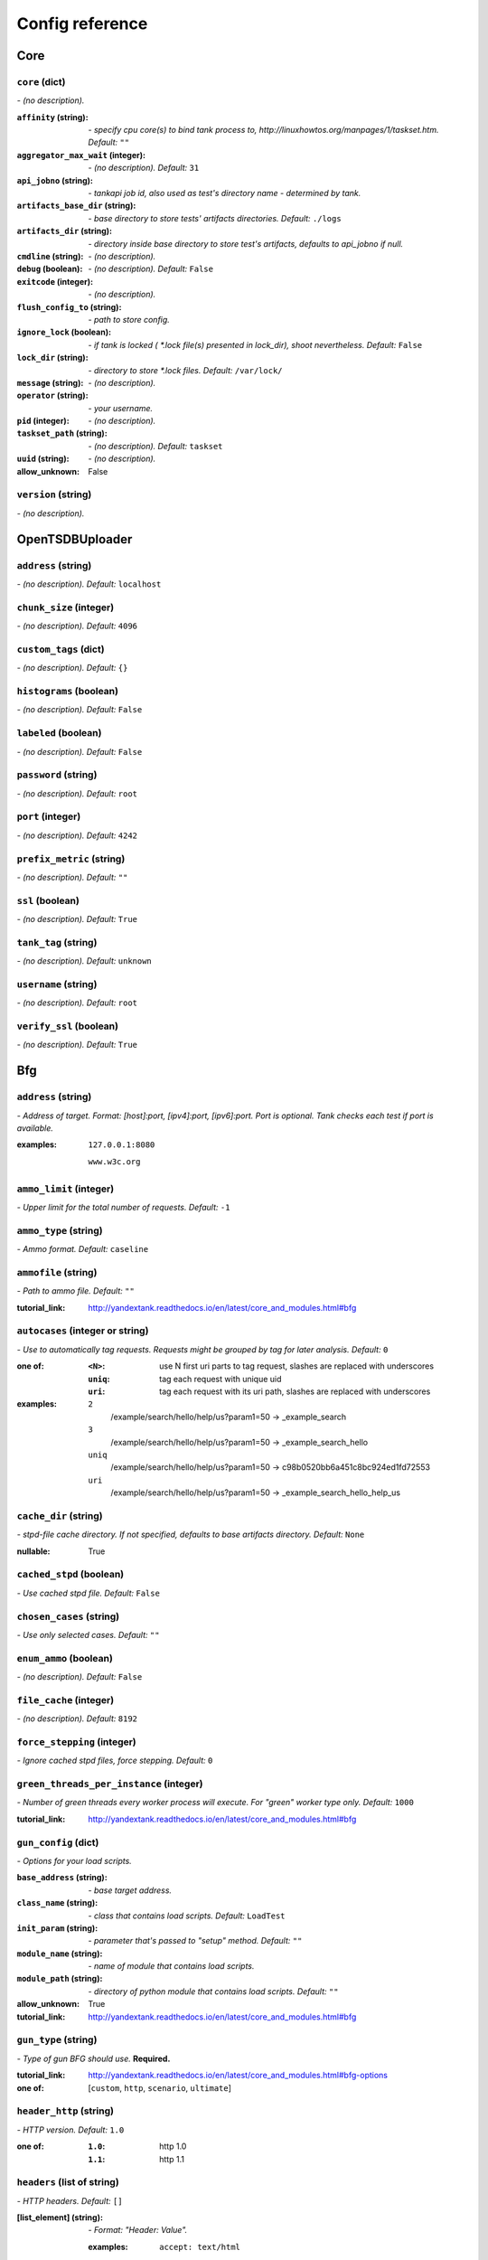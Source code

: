 ================
Config reference
================


Core
====

``core`` (dict)
---------------
*\- (no description).*

:``affinity`` (string):
 *\- specify cpu core(s) to bind tank process to,  http://linuxhowtos.org/manpages/1/taskset.htm. Default:* ``""``
:``aggregator_max_wait`` (integer):
 *\- (no description). Default:* ``31``
:``api_jobno`` (string):
 *\- tankapi job id, also used as test\'s directory name \- determined by tank.*
:``artifacts_base_dir`` (string):
 *\- base directory to store tests\' artifacts directories. Default:* ``./logs``
:``artifacts_dir`` (string):
 *\- directory inside base directory to store test\'s artifacts, defaults to api_jobno if null.*
:``cmdline`` (string):
 *\- (no description).*
:``debug`` (boolean):
 *\- (no description). Default:* ``False``
:``exitcode`` (integer):
 *\- (no description).*
:``flush_config_to`` (string):
 *\- path to store config.*
:``ignore_lock`` (boolean):
 *\- if tank is locked ( *.lock file(s) presented in lock_dir), shoot nevertheless. Default:* ``False``
:``lock_dir`` (string):
 *\- directory to store *.lock files. Default:* ``/var/lock/``
:``message`` (string):
 *\- (no description).*
:``operator`` (string):
 *\- your username.*
:``pid`` (integer):
 *\- (no description).*
:``taskset_path`` (string):
 *\- (no description). Default:* ``taskset``
:``uuid`` (string):
 *\- (no description).*

:allow_unknown:
 False

``version`` (string)
--------------------
*\- (no description).*

OpenTSDBUploader
================

``address`` (string)
--------------------
*\- (no description). Default:* ``localhost``

``chunk_size`` (integer)
------------------------
*\- (no description). Default:* ``4096``

``custom_tags`` (dict)
----------------------
*\- (no description). Default:* ``{}``

``histograms`` (boolean)
------------------------
*\- (no description). Default:* ``False``

``labeled`` (boolean)
---------------------
*\- (no description). Default:* ``False``

``password`` (string)
---------------------
*\- (no description). Default:* ``root``

``port`` (integer)
------------------
*\- (no description). Default:* ``4242``

``prefix_metric`` (string)
--------------------------
*\- (no description). Default:* ``""``

``ssl`` (boolean)
-----------------
*\- (no description). Default:* ``True``

``tank_tag`` (string)
---------------------
*\- (no description). Default:* ``unknown``

``username`` (string)
---------------------
*\- (no description). Default:* ``root``

``verify_ssl`` (boolean)
------------------------
*\- (no description). Default:* ``True``

Bfg
===

``address`` (string)
--------------------
*\- Address of target. Format: [host]:port, [ipv4]:port, [ipv6]:port. Port is optional. Tank checks each test if port is available.*

:examples:
 ``127.0.0.1:8080``
  
 ``www.w3c.org``

``ammo_limit`` (integer)
------------------------
*\- Upper limit for the total number of requests. Default:* ``-1``

``ammo_type`` (string)
----------------------
*\- Ammo format. Default:* ``caseline``

``ammofile`` (string)
---------------------
*\- Path to ammo file. Default:* ``""``

:tutorial_link:
 http://yandextank.readthedocs.io/en/latest/core_and_modules.html#bfg

``autocases`` (integer or string)
---------------------------------
*\- Use to automatically tag requests. Requests might be grouped by tag for later analysis. Default:* ``0``

:one of:
 :``<N>``: use N first uri parts to tag request, slashes are replaced with underscores
 :``uniq``: tag each request with unique uid
 :``uri``: tag each request with its uri path, slashes are replaced with underscores

:examples:
 ``2``
  /example/search/hello/help/us?param1=50 -> _example_search
 ``3``
  /example/search/hello/help/us?param1=50 -> _example_search_hello
 ``uniq``
  /example/search/hello/help/us?param1=50 -> c98b0520bb6a451c8bc924ed1fd72553
 ``uri``
  /example/search/hello/help/us?param1=50 -> _example_search_hello_help_us

``cache_dir`` (string)
----------------------
*\- stpd\-file cache directory. If not specified, defaults to base artifacts directory. Default:* ``None``

:nullable:
 True

``cached_stpd`` (boolean)
-------------------------
*\- Use cached stpd file. Default:* ``False``

``chosen_cases`` (string)
-------------------------
*\- Use only selected cases. Default:* ``""``

``enum_ammo`` (boolean)
-----------------------
*\- (no description). Default:* ``False``

``file_cache`` (integer)
------------------------
*\- (no description). Default:* ``8192``

``force_stepping`` (integer)
----------------------------
*\- Ignore cached stpd files, force stepping. Default:* ``0``

``green_threads_per_instance`` (integer)
----------------------------------------
*\- Number of green threads every worker process will execute. For "green" worker type only. Default:* ``1000``

:tutorial_link:
 http://yandextank.readthedocs.io/en/latest/core_and_modules.html#bfg

``gun_config`` (dict)
---------------------
*\- Options for your load scripts.*

:``base_address`` (string):
 *\- base target address.*
:``class_name`` (string):
 *\- class that contains load scripts. Default:* ``LoadTest``
:``init_param`` (string):
 *\- parameter that's passed to "setup" method. Default:* ``""``
:``module_name`` (string):
 *\- name of module that contains load scripts.*
:``module_path`` (string):
 *\- directory of python module that contains load scripts. Default:* ``""``

:allow_unknown:
 True
:tutorial_link:
 http://yandextank.readthedocs.io/en/latest/core_and_modules.html#bfg

``gun_type`` (string)
---------------------
*\- Type of gun BFG should use.* **Required.**

:tutorial_link:
 http://yandextank.readthedocs.io/en/latest/core_and_modules.html#bfg-options

:one of: [``custom``, ``http``, ``scenario``, ``ultimate``]

``header_http`` (string)
------------------------
*\- HTTP version. Default:* ``1.0``

:one of:
 :``1.0``: http 1.0
 :``1.1``: http 1.1

``headers`` (list of string)
----------------------------
*\- HTTP headers. Default:* ``[]``

:[list_element] (string):
 *\- Format: "Header: Value".*
 
 :examples:
  ``accept: text/html``

``instances`` (integer)
-----------------------
*\- number of processes (simultaneously working clients). Default:* ``1000``

``load_profile`` (dict)
-----------------------
*\- Configure your load setting the number of RPS or instances (clients) as a function of time, or using a prearranged schedule.* **Required.**

:``load_type`` (string):
 *\- Choose control parameter.* **Required.**
 
 :one of:
  :``instances``: control the number of instances
  :``rps``: control the rps rate
  :``stpd_file``: use prearranged schedule file
:``schedule`` (string):
 *\- load schedule or path to stpd file.* **Required.**
 
 :check_with:
  load_scheme
 :examples:
  ``const(200,90s)``
   constant load of 200 instances/rps during 90s
  ``line(100,200,10m)``
   linear growth from 100 to 200 instances/rps during 10 minutes
  ``test_dir/test_backend.stpd``
   path to ready schedule file

:tutorial_link:
 http://yandextank.readthedocs.io/en/latest/tutorial.html#tutorials

``loop`` (integer)
------------------
*\- Loop over ammo file for the given amount of times. Default:* ``-1``

``pip`` (string)
----------------
*\- pip modules to install before the test. Use multiline to install multiple modules. Default:* ``""``

``uris`` (list of string)
-------------------------
*\- URI list. Default:* ``[]``

:[list_element] (string):
 *\- URI path string.*
 
 :examples:
  ``["/example/search", "/example/search/hello", "/example/search/hello/help"]``

``use_caching`` (boolean)
-------------------------
*\- Enable stpd\-file caching. Default:* ``True``

``worker_type`` (string)
------------------------
*\- (no description). Default:* ``""``

:tutorial_link:
 http://yandextank.readthedocs.io/en/latest/core_and_modules.html#bfg-worker-type

ShootExec
=========

``cmd`` (string)
----------------
*\- command that produces test results and stats in Phantom format.* **Required.**

``output_path`` (string)
------------------------
*\- path to test results.* **Required.**

``stats_path`` (string)
-----------------------
*\- path to tests stats. Default:* ``None``

:nullable:
 True

JsonReport
==========

``monitoring_log`` (string)
---------------------------
*\- file name for monitoring log. Default:* ``monitoring.log``

``test_data_log`` (string)
--------------------------
*\- file name for test data log. Default:* ``test_data.log``

OfflineReport
=============

``offline_data_log`` (string)
-----------------------------
*\- file name for offline data log. Default:* ``offline_data.log``

``offline_json_report`` (string)
--------------------------------
*\- file name for offline json report. Default:* ``offline_report.json``

``offline_text_report`` (string)
--------------------------------
*\- file name for offline text report. Default:* ``offline_report.txt``

``print_report`` (boolean)
--------------------------
*\- print offline text report at the end. Default:* ``False``

JMeter
======

``affinity`` (string)
---------------------
*\- Use to set CPU affinity. Default:* ``""``

:nullable:
 True

``args`` (string)
-----------------
*\- additional commandline arguments for JMeter. Default:* ``""``

``buffer_size`` (integer)
-------------------------
*\- jmeter buffer size. Default:* ``None``

:nullable:
 True

``buffered_seconds`` (integer)
------------------------------
*\- Aggregator delay \- to be sure that everything were read from jmeter results file. Default:* ``3``

``exclude_markers`` (list of string)
------------------------------------
*\- (no description). Default:* ``[]``

:[list_element] (string):
 *\- (no description).*
 
 :empty:
  False

``ext_log`` (string)
--------------------
*\- additional log, jmeter xml format. Saved in test dir as jmeter_ext_XXXX.jtl. Default:* ``none``

:one of: [``none``, ``errors``, ``all``]

``extended_log`` (string)
-------------------------
*\- additional log, jmeter xml format. Saved in test dir as jmeter_ext_XXXX.jtl. Default:* ``none``

:one of: [``none``, ``errors``, ``all``]

``jmeter_path`` (string)
------------------------
*\- Path to JMeter. Default:* ``jmeter``

``jmeter_ver`` (float)
----------------------
*\- Which JMeter version tank should expect. Affects the way connection time is logged. Default:* ``3.0``

``jmx`` (string)
----------------
*\- Testplan for execution.*

``shutdown_timeout`` (integer)
------------------------------
*\- timeout for automatic test shutdown. Default:* ``10``

``variables`` (dict)
--------------------
*\- variables for jmx testplan. Default:* ``{}``

ResourceCheck
=============

``disk_limit`` (integer)
------------------------
*\- (no description). Default:* ``2048``

``interval`` (string)
---------------------
*\- (no description). Default:* ``10s``

``mem_limit`` (integer)
-----------------------
*\- (no description). Default:* ``512``

Autostop
========

``autostop`` (list of string)
-----------------------------
*\- list of autostop constraints. Default:* ``[]``

:[list_element] (string):
 *\- autostop constraint.*
 
 :examples:
  ``http(4xx,50%,5)``
   stop when rate of 4xx http codes is 50% or more during 5 seconds

:examples:
 ``[quantile(50,100,20), http(4xx,50%,5)]``
  stop when either quantile 50% or 4xx http codes exceeds specified levels

``report_file`` (string)
------------------------
*\- path to file to store autostop report. Default:* ``autostop_report.txt``

ShellExec
=========

``catch_out`` (boolean)
-----------------------
*\- show commands stdout. Default:* ``False``

``end`` (string)
----------------
*\- shell command to execute after test end. Default:* ``""``

``poll`` (string)
-----------------
*\- shell command to execute every second while test is running. Default:* ``""``

``post_process`` (string)
-------------------------
*\- shell command to execute on post process stage. Default:* ``""``

``prepare`` (string)
--------------------
*\- shell command to execute on prepare stage. Default:* ``""``

``start`` (string)
------------------
*\- shell command to execute on start. Default:* ``""``

InfluxUploader
==============

``address`` (string)
--------------------
*\- (no description). Default:* ``localhost``

``chunk_size`` (integer)
------------------------
*\- (no description). Default:* ``500000``

``custom_tags`` (dict)
----------------------
*\- (no description). Default:* ``{}``

``database`` (string)
---------------------
*\- (no description). Default:* ``mydb``

``histograms`` (boolean)
------------------------
*\- (no description). Default:* ``False``

``labeled`` (boolean)
---------------------
*\- (no description). Default:* ``False``

``password`` (string)
---------------------
*\- (no description). Default:* ``root``

``port`` (integer)
------------------
*\- (no description). Default:* ``8086``

``prefix_measurement`` (string)
-------------------------------
*\- (no description). Default:* ``""``

``tank_tag`` (string)
---------------------
*\- (no description). Default:* ``unknown``

``username`` (string)
---------------------
*\- (no description). Default:* ``root``

DataUploader
============

``api_address`` (string)
------------------------
*\- api base address. Default:* ``https://overload.yandex.net/``

``api_attempts`` (integer)
--------------------------
*\- number of retries in case of api fault. Default:* ``60``

``api_timeout`` (integer)
-------------------------
*\- delay between retries in case of api fault. Default:* ``10``

``chunk_size`` (integer)
------------------------
*\- max amount of data to be sent in single requests. Default:* ``500000``

``component`` (string)
----------------------
*\- component of your software. Default:* ``""``

``connection_timeout`` (integer)
--------------------------------
*\- tcp connection timeout. Default:* ``30``

``ignore_target_lock`` (boolean)
--------------------------------
*\- start test even if target is locked. Default:* ``False``

``job_dsc`` (string)
--------------------
*\- job description. Default:* ``""``

``job_name`` (string)
---------------------
*\- job name. Default:* ``none``

``jobno_file`` (string)
-----------------------
*\- file to save job number to. Default:* ``jobno_file.txt``

``jobno`` (string)
------------------
*\- number of an existing job. Use to upload data to an existing job. Requres upload token.*

:dependencies:
 upload_token

``lock_targets`` (list or string)
---------------------------------
*\- targets to lock. Default:* ``auto``

:one of:
 :``auto``: automatically identify target host
 :``list_of_targets``: list of targets to lock

:tutorial_link:
 http://yandextank.readthedocs.io

``log_data_requests`` (boolean)
-------------------------------
*\- log POSTs of test data for debugging. Tank should be launched in debug mode (\-\-debug). Default:* ``False``

``log_monitoring_requests`` (boolean)
-------------------------------------
*\- log POSTs of monitoring data for debugging. Tank should be launched in debug mode (\-\-debug). Default:* ``False``

``log_other_requests`` (boolean)
--------------------------------
*\- log other api requests for debugging. Tank should be launched in debug mode (\-\-debug). Default:* ``False``

``log_status_requests`` (boolean)
---------------------------------
*\- log status api requests for debugging. Tank should be launched in debug mode (\-\-debug). Default:* ``False``

``maintenance_attempts`` (integer)
----------------------------------
*\- number of retries in case of api maintanance downtime. Default:* ``10``

``maintenance_timeout`` (integer)
---------------------------------
*\- delay between retries in case of api maintanance downtime. Default:* ``60``

``meta`` (dict)
---------------
*\- additional meta information.*

``network_attempts`` (integer)
------------------------------
*\- number of retries in case of network fault. Default:* ``60``

``network_timeout`` (integer)
-----------------------------
*\- delay between retries in case of network fault. Default:* ``10``

``notify`` (list of string)
---------------------------
*\- users to notify. Default:* ``[]``

``operator`` (string)
---------------------
*\- user who started the test. Default:* ``None``

:nullable:
 True

``send_status_period`` (integer)
--------------------------------
*\- delay between status notifications. Default:* ``10``

``strict_lock`` (boolean)
-------------------------
*\- set true to abort the test if the the target's lock check is failed. Default:* ``False``

``target_lock_duration`` (string)
---------------------------------
*\- how long should the target be locked. In most cases this should be long enough for the test to run. Target will be unlocked automatically right after the test is finished. Default:* ``30m``

``task`` (string)
-----------------
*\- task title. Default:* ``""``

``threads_timeout`` (integer)
-----------------------------
*\- (no description). Default:* ``60``

``token_file`` (string)
-----------------------
*\- API token.*

``upload_token`` (string)
-------------------------
*\- Job's token. Use to upload data to an existing job. Requres jobno.*

:dependencies:
 jobno

``ver`` (string)
----------------
*\- version of the software tested. Default:* ``""``

``writer_endpoint`` (string)
----------------------------
*\- writer api endpoint. Default:* ``""``

Pandora
=======

``affinity`` (string)
---------------------
*\- Use to set CPU affinity. Default:* ``""``

:nullable:
 True

``buffered_seconds`` (integer)
------------------------------
*\- (no description). Default:* ``2``

``config_content`` (dict)
-------------------------
*\- Pandora config contents. Default:* ``{}``

``config_file`` (string)
------------------------
*\- Pandora config file path. Default:* ``""``

``expvar`` (boolean)
--------------------
*\- (no description). Default:* ``False``

``pandora_cmd`` (string)
------------------------
*\- Pandora executable path or link to it. Default:* ``pandora``

``report_file`` (string)
------------------------
*\- Pandora phout path (normally will be taken from pandora config). Default:* ``None``

:nullable:
 True

``resource`` (dict)
-------------------
*\- dict with attributes for additional resources.*

``resources`` (list)
--------------------
*\- additional resources you need to download before test. Default:* ``[]``

NeUploader
==========

``api_address`` (string)
------------------------
*\- luna back url. Default:* ``https://back.luna.yandex-team.ru/``

``db_name`` (string)
--------------------
*\- luna db name. Default:* ``luna``

``max_df_len`` (integer)
------------------------
*\- (no description). Default:* ``10000``

``meta`` (dict)
---------------
*\- (no description).*

:keysrules:
 :forbidden:
  - name
  - raw
  - aggregate
  - group
  - host
  - type

``test_name`` (string)
----------------------
*\- test name.*

Phantom
=======

``additional_libs`` (list of string)
------------------------------------
*\- Libs for Phantom, to be added to phantom config file in section "module_setup". Default:* ``[]``

``address`` (string)
--------------------
*\- Address of target. Format: [host]:port, [ipv4]:port, [ipv6]:port. Port is optional. Tank checks each test if port is available.* **Required.**

:empty:
 False
:examples:
 ``127.0.0.1:8080``
  
 ``www.w3c.org``

``affinity`` (string)
---------------------
*\- Use to set CPU affinity. Default:* ``""``

:examples:
 ``0,1,2,16,17,18``
  enable 6 specified cores
 ``0-3``
  enable first 4 cores

``ammo_limit`` (integer)
------------------------
*\- Sets the upper limit for the total number of requests. Default:* ``-1``

``ammo_type`` (string)
----------------------
*\- Ammo format. Don't forget to change ammo_type option if you switch the format of your ammo, otherwise you might get errors. Default:* ``phantom``

:tutorial_link:
 http://yandextank.readthedocs.io/en/latest/tutorial.html#preparing-requests

:one of:
 :``access``: Use access.log from your web server as a source of requests
 :``phantom``: Use Request-style file. Most versatile, HTTP as is. See tutorial for details
 :``uri``: Use URIs listed in file with headers. Simple but allows for GET requests only. See tutorial for details
 :``uripost``: Use URI-POST file. Allows POST requests with bodies. See tutorial for details

``ammofile`` (string)
---------------------
*\- Path to ammo file. Ammo file contains requests to be sent to a server. Can be gzipped. Default:* ``""``

:tutorial_link:
 http://yandextank.readthedocs.io/en/latest/tutorial.html#preparing-requests

``autocases`` (integer or string)
---------------------------------
*\- Use to automatically tag requests. Requests might be grouped by tag for later analysis. Default:* ``0``

:one of:
 :``<N>``: use N first uri parts to tag request, slashes are replaced with underscores
 :``uniq``: tag each request with unique uid
 :``uri``: tag each request with its uri path, slashes are replaced with underscores

:examples:
 ``2``
  /example/search/hello/help/us?param1=50 -> _example_search
 ``3``
  /example/search/hello/help/us?param1=50 -> _example_search_hello
 ``uniq``
  /example/search/hello/help/us?param1=50 -> c98b0520bb6a451c8bc924ed1fd72553
 ``uri``
  /example/search/hello/help/us?param1=50 -> _example_search_hello_help_us

``buffered_seconds`` (integer)
------------------------------
*\- Aggregator latency. Default:* ``2``

``cache_dir`` (string)
----------------------
*\- stpd\-file cache directory. Default:* ``None``

:nullable:
 True

``chosen_cases`` (string)
-------------------------
*\- Use only selected cases. Default:* ``""``

``client_certificate`` (string)
-------------------------------
*\- Path to client SSL certificate. Default:* ``""``

``client_cipher_suites`` (string)
---------------------------------
*\- Cipher list, consists of one or more cipher strings separated by colons (see man ciphers). Default:* ``""``

``client_key`` (string)
-----------------------
*\- Path to client's certificate's private key. Default:* ``""``

``config`` (string)
-------------------
*\- Use ready phantom config instead of generated. Default:* ``""``

``connection_test`` (boolean)
-----------------------------
*\- Test TCP socket connection before starting the test. Default:* ``True``

``enum_ammo`` (boolean)
-----------------------
*\- (no description). Default:* ``False``

``file_cache`` (integer)
------------------------
*\- (no description). Default:* ``8192``

``force_stepping`` (integer)
----------------------------
*\- Ignore cached stpd files, force stepping. Default:* ``0``

``gatling_ip`` (string)
-----------------------
*\- (no description). Default:* ``""``

``header_http`` (string)
------------------------
*\- HTTP version. Default:* ``1.0``

:one of:
 :``1.0``: http 1.0
 :``1.1``: http 1.1

``headers`` (list of string)
----------------------------
*\- HTTP headers. Default:* ``[]``

:[list_element] (string):
 *\- Format: "Header: Value".*
 
 :examples:
  ``accept: text/html``

``instances`` (integer)
-----------------------
*\- Max number of concurrent clients. Default:* ``1000``

``load_profile`` (dict)
-----------------------
*\- Configure your load setting the number of RPS or instances (clients) as a function of time,or using a prearranged schedule.* **Required.**

:``load_type`` (string):
 *\- Choose control parameter.* **Required.**
 
 :one of:
  :``instances``: control the number of instances
  :``rps``: control the rps rate
  :``stpd_file``: use prearranged schedule file
:``schedule`` (string):
 *\- load schedule or path to stpd file.* **Required.**
 
 :examples:
  ``const(200,90s)``
   constant load of 200 instances/rps during 90s
  ``line(100,200,10m)``
   linear growth from 100 to 200 instances/rps during 10 minutes
  ``test_dir/test_backend.stpd``
   path to ready schedule file

:tutorial_link:
 http://yandextank.readthedocs.io/en/latest/tutorial.html#tutorials

``loop`` (integer)
------------------
*\- Loop over ammo file for the given amount of times. Default:* ``-1``

``method_options`` (string)
---------------------------
*\- Additional options for method objects. It is used for Elliptics etc. Default:* ``""``

``method_prefix`` (string)
--------------------------
*\- Object's type, that has a functionality to create test requests. Default:* ``method_stream``

``multi`` (list of dict)
------------------------
*\- List of configs for multi\-test. All of the options from main config supported. All of them not required and inherited from main config if not specified. Default:* ``[]``

``name`` (string)
-----------------
*\- Name of a part in multi config.* **Required.**

``phantom_http_entity`` (string)
--------------------------------
*\- Limits the amount of bytes Phantom reads from response. Default:* ``8M``

``phantom_http_field_num`` (integer)
------------------------------------
*\- Max number of headers. Default:* ``128``

``phantom_http_field`` (string)
-------------------------------
*\- Header size. Default:* ``8K``

``phantom_http_line`` (string)
------------------------------
*\- First line length. Default:* ``1K``

``phantom_modules_path`` (string)
---------------------------------
*\- Phantom modules path. Default:* ``/usr/lib/phantom``

``phantom_path`` (string)
-------------------------
*\- Path to Phantom binary. Default:* ``phantom``

``phout_file`` (string)
-----------------------
*\- deprecated. Default:* ``""``

``port`` (string)
-----------------
*\- Explicit target port, overwrites port defined with address. Default:* ``""``

:regex:
 \d{0,5}

``source_log_prefix`` (string)
------------------------------
*\- Prefix added to class name that reads source data. Default:* ``""``

``ssl`` (boolean)
-----------------
*\- Enable ssl. Default:* ``False``

``tank_type`` (string)
----------------------
*\- Choose between http and pure tcp guns. Default:* ``http``

:one of:
 :``http``: HTTP gun
 :``none``: TCP gun

``threads`` (integer)
---------------------
*\- Phantom thread count. When not specified, defaults to <processor cores count> / 2 + 1. Default:* ``None``

:nullable:
 True

``timeout`` (string)
--------------------
*\- Response timeout. Default:* ``11s``

``uris`` (list of string)
-------------------------
*\- URI list. Default:* ``[]``

:[list_element] (string):
 *\- URI path string.*

:examples:
 ``["/example/search", "/example/search/hello", "/example/search/hello/help"]``

``use_caching`` (boolean)
-------------------------
*\- Enable stpd\-file caching for similar tests. Set false to reload ammo file and generate new stpd. Default:* ``True``

``writelog`` (string)
---------------------
*\- Enable verbose request/response logging. Default:* ``0``

:one of:
 :``0``: disable
 :``all``: all messages
 :``proto_error``: 5xx+network errors
 :``proto_warning``: 4xx+5xx+network errors

Console
=======

``cases_max_spark`` (integer)
-----------------------------
*\- length of sparkline for each case, 0 to disable. Default:* ``120``

``cases_sort_by`` (string)
--------------------------
*\- field for cases data sort. Default:* ``count``

:one of: [``count``, ``net_err``, ``http_err``]

``disable_all_colors`` (boolean)
--------------------------------
*\- disable colors in full output. Default:* ``False``

``disable_colors`` (string)
---------------------------
*\- (no description). Default:* ``""``

``info_panel_width`` (integer)
------------------------------
*\- width of right panel. Default:* ``33``

``max_case_len`` (integer)
--------------------------
*\- max lenght of case name, longer names will be cut in console output. Default:* ``32``

``short_only`` (boolean)
------------------------
*\- do not draw full console screen, write short info for each second. Default:* ``False``

``sizes_max_spark`` (integer)
-----------------------------
*\- max length of sparkline for request/response sizes, 0 to disable. Default:* ``120``

``times_max_spark`` (integer)
-----------------------------
*\- max length of sparkline for fractions of request time, 0 to disable. Default:* ``120``

RCAssert
========

``fail_code`` (integer)
-----------------------
*\- (no description). Default:* ``10``

``pass`` (string)
-----------------
*\- (no description). Default:* ``""``

Telegraf
========

``config_contents`` (string)
----------------------------
*\- used to repeat tests from Overload, not for manual editing.*

``config`` (string)
-------------------
*\- Path to monitoring config file. Default:* ``auto``

:one of:
 :``<path/to/file.xml>``: path to telegraf configuration file
 :``auto``: collect default metrics from default_target host
 :``none``: disable monitoring

``default_target`` (string)
---------------------------
*\- host to collect default metrics from (if "config: auto" specified). Default:* ``localhost``

``disguise_hostnames`` (boolean)
--------------------------------
*\- Disguise real host names \- use this if you upload results to Overload and dont want others to see your hostnames. Default:* ``True``

``kill_old`` (boolean)
----------------------
*\- kill old hanging agents on target(s). Default:* ``False``

``ssh_timeout`` (string)
------------------------
*\- timeout of ssh connection to target(s). Default:* ``5s``

:examples:
 ``10s``
  10 seconds
 ``2m``
  2 minutes